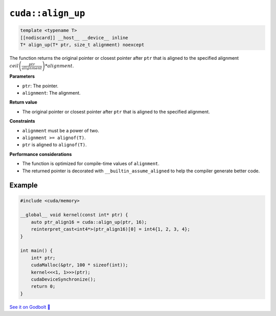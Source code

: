 .. _libcudacxx-extended-api-memory-align_up:

``cuda::align_up``
==================

.. code:: cuda

   template <typename T>
   [[nodiscard]] __host__ __device__ inline
   T* align_up(T* ptr, size_t alignment) noexcept

The function returns the original pointer or closest pointer after ``ptr`` that is aligned to the specified alignment  :math:`ceil\left(\frac{ptr}{alignment}\right) * alignment`.

**Parameters**

- ``ptr``: The pointer.
- ``alignment``: The alignment.

**Return value**

- The original pointer or closest pointer after ``ptr`` that is aligned to the specified alignment.

**Constraints**

- ``alignment`` must be a power of two.
- ``alignment >= alignof(T)``.
- ``ptr`` is aligned to ``alignof(T)``.

**Performance considerations**

- The function is optimized for compile-time values of ``alignment``.
- The returned pointer is decorated with ``__builtin_assume_aligned`` to help the compiler generate better code.

Example
-------

.. code:: cuda

    #include <cuda/memory>

    __global__ void kernel(const int* ptr) {
        auto ptr_align16 = cuda::align_up(ptr, 16);
        reinterpret_cast<int4*>(ptr_align16)[0] = int4{1, 2, 3, 4};
    }

    int main() {
        int* ptr;
        cudaMalloc(&ptr, 100 * sizeof(int));
        kernel<<<1, 1>>>(ptr);
        cudaDeviceSynchronize();
        return 0;
    }

`See it on Godbolt 🔗 <https://godbolt.org/z/8sYxETbjM>`_
